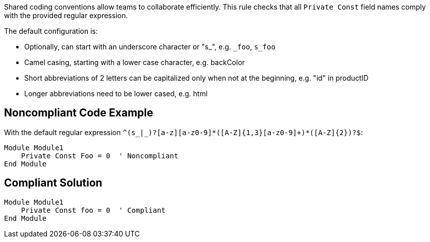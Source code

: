 Shared coding conventions allow teams to collaborate efficiently. This rule checks that all ``++Private Const++`` field names comply with the provided regular expression.


The default configuration is:

* Optionally, can start with an underscore character or "s_", e.g. ``++_foo++``, ``++s_foo++``
* Camel casing, starting with a lower case character, e.g. backColor
* Short abbreviations of 2 letters can be capitalized only when not at the beginning, e.g. "id" in productID
* Longer abbreviations need to be lower cased, e.g. html

== Noncompliant Code Example

With the default regular expression ``++^(s_|_)?[a-z][a-z0-9]*([A-Z]{1,3}[a-z0-9]+)*([A-Z]{2})?$++``:

----
Module Module1
    Private Const Foo = 0  ' Noncompliant
End Module
----

== Compliant Solution

----
Module Module1
    Private Const foo = 0  ' Compliant
End Module
----
